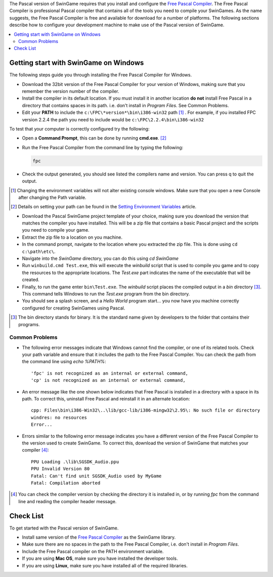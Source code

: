 The Pascal version of SwinGame requires that you install and configure the `Free Pascal Compiler <http://www.freepascal.org>`_. The Free Pascal Compiler is professional Pascal compiler that contains all of the tools you need to compile your SwinGames. As the name suggests, the Free Pascal Compiler is free and available for download for a number of platforms. The following sections describe how to configure your development machine to make use of the Pascal version of SwinGame.

.. contents::
    :local:

Getting start with SwinGame on Windows
**************************************
The following steps guide you through installing the Free Pascal Compiler for Windows.

* Download the 32bit version of the Free Pascal Compiler for your version of Windows, making sure that you remember the version number of the compiler. 
* Install the compiler in its default location. If you must install it in another location **do not** install Free Pascal in a directory that contains spaces in its path. i.e. don't install in *Program Files*. See Common Problems.
* Edit your **PATH** to include the ``c:\FPC\*version*\bin\i386-win32`` path [#]_ . For example, if you installed FPC version 2.2.4 the path you need to include would be ``c:\FPC\2.2.4\bin\i386-win32``

To test that your computer is correctly configured try the following:

* Open a **Command Prompt**, this can be done by running **cmd.exe**. [#]_
* Run the Free Pascal Compiler from the command line by typing the following:

  .. sourcecode:: bash
    
      fpc

* Check the output generated, you should see listed the compilers name and version. You can press q to quit the output.

.. [#] Changing the environment variables will not alter existing console windows. Make sure that you open a new Console after changing the Path variable.

.. [#] Details on setting your path can be found in the `Setting Environment Variables <http://mercury.it.swin.edu.au/swinbrain/index.php/Setting_Environment_Variables_How_To>`_ article.

* Download the Pascal SwinGame project template of your choice, making sure you download the version that matches the compiler you have installed. This will be a zip file that contains a basic Pascal project and the scripts you need to compile your game.
* Extract the zip file to a location on you machine.
* In the command prompt, navigate to the location where you extracted the zip file. This is done using ``cd c:\path\etc\``.
* Navigate into the *SwinGame* directory, you can do this using *cd SwinGame*
* Run ``winbuild.cmd Test.exe``, this will execute the *winbuild* script that is used to compile you game and to copy the resources to the appropriate locations. The *Test.exe* part indicates the name of the executable that will be created.
* Finally, to run the game enter ``bin\Test.exe``. The *winbuild* script places the compiled output in a *bin* directory [#]_. This command tells Windows to run the *Test.exe* program from the bin directory.
* You should see a splash screen, and a *Hello World* program start... you now have you machine correctly configured for creating SwinGames using Pascal.

.. [#] The bin directory stands for binary. It is the standard name given by developers to the folder that contains their programs.

Common Problems
---------------

* The following error messages indicate that Windows cannot find the compiler, or one of its related tools. Check your path variable and ensure that it includes the path to the Free Pascal Compiler. You can check the path from the command line using *echo %PATH%*::

    'fpc' is not recognized as an internal or external command,
    'cp' is not recognized as an internal or external command,


* An error message like the one shown below indicates that Free Pascal is installed in a directory with a space in its path. To correct this, uninstall Free Pascal and reinstall it in an alternate location::

    cpp: Files\bin\i386-Win32\..\lib/gcc-lib/i386-mingw32\2.95\: No such file or directory
    windres: no resources
    Error...

* Errors similar to the following error message indicates you have a different version of the Free Pascal Compiler to the version used to create SwinGame. To correct this, download the version of SwinGame that matches your compiler [#]_::

    PPU Loading .\lib\SGSDK_Audio.ppu
    PPU Invalid Version 80
    Fatal: Can't find unit SGSDK_Audio used by MyGame
    Fatal: Compilation aborted

.. [#] You can check the compiler version by checking the directory it is installed in, or by running *fpc* from the command line and reading the compiler header message.

Check List
**********
To get started with the Pascal version of SwinGame.

* Install same version of the `Free Pascal Compiler <http://www.freepascal.org>`_ as the SwinGame library.
* Make sure there are no spaces in the path to the Free Pascal Compiler, i.e. don't install in *Program Files*.
* Include the Free Pascal compiler on the PATH environment variable.
* If you are using **Mac OS**, make sure you have installed the developer tools.
* If you are using **Linux**, make sure you have installed all of the required libraries.
 

